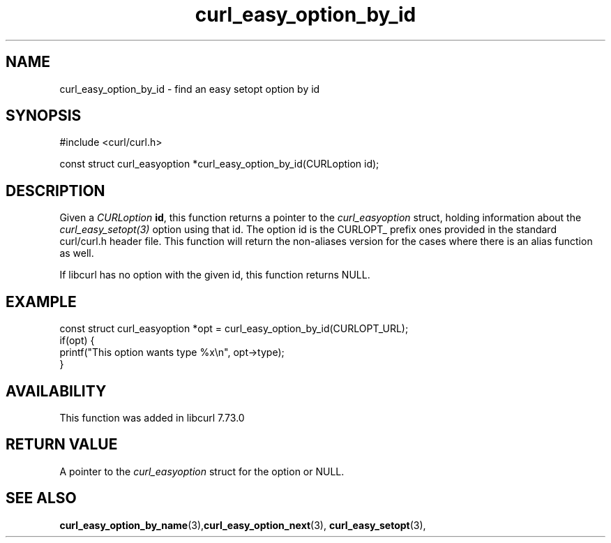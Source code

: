 .\" **************************************************************************
.\" *                                  _   _ ____  _
.\" *  Project                     ___| | | |  _ \| |
.\" *                             / __| | | | |_) | |
.\" *                            | (__| |_| |  _ <| |___
.\" *                             \___|\___/|_| \_\_____|
.\" *
.\" * Copyright (C) Daniel Stenberg, <daniel@haxx.se>, et al.
.\" *
.\" * This software is licensed as described in the file COPYING, which
.\" * you should have received as part of this distribution. The terms
.\" * are also available at https://curl.se/docs/copyright.html.
.\" *
.\" * You may opt to use, copy, modify, merge, publish, distribute and/or sell
.\" * copies of the Software, and permit persons to whom the Software is
.\" * furnished to do so, under the terms of the COPYING file.
.\" *
.\" * This software is distributed on an "AS IS" basis, WITHOUT WARRANTY OF ANY
.\" * KIND, either express or implied.
.\" *
.\" * SPDX-License-Identifier: curl
.\" *
.\" **************************************************************************
.TH curl_easy_option_by_id 3 "April 26, 2023" "libcurl 8.2.0" "libcurl"

.SH NAME
curl_easy_option_by_id - find an easy setopt option by id
.SH SYNOPSIS
.nf
#include <curl/curl.h>

const struct curl_easyoption *curl_easy_option_by_id(CURLoption id);
.fi
.SH DESCRIPTION
Given a \fICURLoption\fP \fBid\fP, this function returns a pointer to the
\fIcurl_easyoption\fP struct, holding information about the
\fIcurl_easy_setopt(3)\fP option using that id. The option id is the CURLOPT_
prefix ones provided in the standard curl/curl.h header file. This function
will return the non-aliases version for the cases where there is an alias
function as well.

If libcurl has no option with the given id, this function returns NULL.
.SH EXAMPLE
.nf
const struct curl_easyoption *opt = curl_easy_option_by_id(CURLOPT_URL);
if(opt) {
  printf("This option wants type %x\\n", opt->type);
}
.fi
.SH AVAILABILITY
This function was added in libcurl 7.73.0
.SH RETURN VALUE
A pointer to the \fIcurl_easyoption\fP struct for the option or NULL.
.SH "SEE ALSO"
.BR curl_easy_option_by_name "(3)," curl_easy_option_next "(3),"
.BR curl_easy_setopt "(3),"
